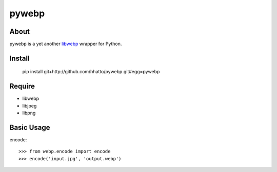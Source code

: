 pywebp
======

About
-----
pywebp is a yet another libwebp_ wrapper for Python.

.. _libwebp: http://code.google.com/intl/en/speed/webp/


Install
-------

    pip install git+http://github.com/hhatto/pywebp.git#egg=pywebp


Require
-------
* libwebp
* libjpeg
* libpng


Basic Usage
-----------
encode::

    >>> from webp.encode import encode
    >>> encode('input.jpg', 'output.webp')
